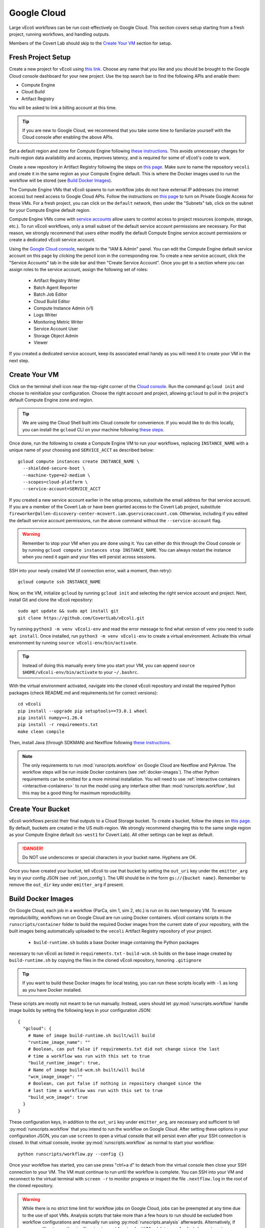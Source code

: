 ============
Google Cloud
============

Large vEcoli workflows can be run cost-effectively on Google Cloud. This section
covers setup starting from a fresh project, running workflows, and handling outputs.

Members of the Covert Lab should skip to the `Create Your VM`_ section for setup.

-------------------
Fresh Project Setup
-------------------

Create a new project for vEcoli using `this link <https://console.cloud.google.com/projectcreate>`_.
Choose any name that you like and you should be brought to the Google Cloud
console dashboard for your new project. Use the top search bar to find
the following APIs and enable them:

- Compute Engine
- Cloud Build
- Artifact Registry

You will be asked to link a billing account at this time.

.. tip:: 
  If you are new to Google Cloud, we recommend that you take some time to
  familiarize yourself with the Cloud console after enabling the above APIs.

Set a default region and zone for Compute Engine following
`these instructions <https://cloud.google.com/compute/docs/regions-zones/changing-default-zone-region#console>`_.
This avoids unnecessary charges for multi-region data availability and access,
improves latency, and is required for some of vEcoli's code to work.

Create a new repository in Artifact Registry following the steps
on `this page <https://cloud.google.com/artifact-registry/docs/repositories/create-repos>`_.
Make sure to name the repository ``vecoli`` and create it in the same
region as your Compute Engine default. This is where the Docker images
used to run the workflow will be stored (see `Build Docker Images`_).

The Compute Engine VMs that vEcoli spawns to run workflow jobs do not
have external IP addresses (no internet access) but need access to
Google Cloud APIs. Follow the instructions on
`this page <https://cloud.google.com/vpc/docs/configure-private-google-access#enabling-pga>`_
to turn on Private Google Access for these VMs. For a fresh project, you
can click on the ``default`` network, then under the "Subnets"
tab, click on the subnet for your Compute Engine default region.

Compute Engine VMs come with `service accounts <https://cloud.google.com/compute/docs/access/service-accounts>`_
allow users to control access to project resources (compute, storage, etc.).
To run vEcoli workflows, only a small subset of the default
service account permissions are necessary. For that reason, we strongly
recommend that users either modify the default Compute Engine service
account permissions or create a dedicated vEcoli service account.

Using the `Google Cloud console <https://console.cloud.google.com>`_,
navigate to the "IAM & Admin" panel. You can edit the Compute Engine default
service account on this page by clicking the pencil icon in the corresponding row.
To create a new service account, click the "Service Accounts" tab in the side bar
and then "Create Service Account". Once you get to a section where you
can assign roles to the service account, assign the following set of roles:

  - Artifact Registry Writer
  - Batch Agent Reporter
  - Batch Job Editor
  - Cloud Build Editor
  - Compute Instance Admin (v1)
  - Logs Writer
  - Monitoring Metric Writer
  - Service Account User
  - Storage Object Admin
  - Viewer

If you created a dedicated service account, keep its associated email handy
as you will need it to create your VM in the next step.

--------------
Create Your VM
--------------

Click on the terminal shell icon near the top-right corner of the
`Cloud console <https://console.cloud.google.com>`_. Run the command
``gcloud init`` and choose to reinitialize your configuration. Choose
the right account and project, allowing ``gcloud`` to pull in the
project's default Compute Engine zone and region.

.. tip:: 
  We are using the Cloud Shell built into Cloud console for convenience.
  If you would like to do this locally, you can install the ``gcloud``
  CLI on your machine following `these steps <https://cloud.google.com/sdk/docs/install>`_.

Once done, run the following to create a Compute Engine VM to run your workflows,
replacing ``INSTANCE_NAME`` with a unique name of your choosing and ``SERVICE_ACCT``
as described below::

  gcloud compute instances create INSTANCE_NAME \
    --shielded-secure-boot \
    --machine-type=e2-medium \
    --scopes=cloud-platform \
    --service-account=SERVICE_ACCT

If you created a new service account earlier in the setup process, substitute
the email address for that service account. If you are a member of the Covert Lab
or have been granted access to the Covert Lab project, substitute
``fireworker@allen-discovery-center-mcovert.iam.gserviceaccount.com``. Otherwise,
including if you edited the default service account permissions, run
the above command without the ``--service-account`` flag.

.. warning:: 
  Remember to stop your VM when you are done using it. You can either do this
  through the Cloud console or by running ``gcloud compute instances stop INSTANCE_NAME``.
  You can always restart the instance when you need it again and your files will
  persist across sessions.

SSH into your newly created VM (if connection error, wait a moment, then retry)::

  gcloud compute ssh INSTANCE_NAME

Now, on the VM, initialize ``gcloud`` by running ``gcloud init`` and selecting the
right service account and project. Next, install Git and clone the vEcoli repository::

  sudo apt update && sudo apt install git
  git clone https://github.com/CovertLab/vEcoli.git

Try running ``python3 -m venv vEcoli-env`` and read the error message to find
what version of ``venv`` you need to ``sudo apt install``. Once installed,
run ``python3 -m venv vEcoli-env`` to create a virtual environment. Activate
this virtual environment by running ``source vEcoli-env/bin/activate``.

.. tip:: 
  Instead of doing this manually every time you start your VM, you can append
  ``source $HOME/vEcoli-env/bin/activate`` to your ``~/.bashrc``.

With the virtual environment activated, navigate into the cloned vEcoli
repository and install the required Python packages (check README.md and
requirements.txt for correct versions)::

  cd vEcoli
  pip install --upgrade pip setuptools==73.0.1 wheel
  pip install numpy==1.26.4
  pip install -r requirements.txt
  make clean compile

Then, install Java (through SDKMAN) and Nextflow following
`these instructions <https://www.nextflow.io/docs/latest/install.html>`_.

.. note::
  The only requirements to run :mod:`runscripts.workflow` on Google Cloud
  are Nextflow and PyArrow. The workflow steps will be run inside Docker
  containers (see :ref:`docker-images`). The other Python requirements can be
  omitted for a more minimal installation. You will need to use
  :ref:`interactive containers <interactive-containers>` to run the model using
  any interface other than :mod:`runscripts.workflow`, but this may be a good
  thing for maximum reproducibility.

------------------
Create Your Bucket
------------------

vEcoli workflows persist their final outputs to a Cloud Storage
bucket. To create a bucket, follow the steps on
`this page <https://cloud.google.com/storage/docs/creating-buckets>`_. By default,
buckets are created in the US multi-region. We strongly recommend changing this to
the same single region as your Compute Engine default (``us-west1`` for Covert Lab).
All other settings can be kept as default.

.. danger:: 
  Do NOT use underscores or special characters in your bucket name. Hyphens are OK.

Once you have created your bucket, tell vEcoli to use that bucket by setting the
``out_uri`` key under the ``emitter_arg`` key in your config JSON (see :ref:`json_config`).
The URI should be in the form ``gs://{bucket name}``. Remember to remove the ``out_dir``
key under ``emitter_arg`` if present.

.. _docker-images:

-------------------
Build Docker Images
-------------------

On Google Cloud, each job in a workflow (ParCa, sim 1, sim 2, etc.) is run
on its own temporary VM. To ensure reproducibility, workflows run on Google
Cloud are run using Docker containers. vEcoli contains scripts in the
``runscripts/container`` folder to build the required Docker images from the
current state of your repository, with the built images being automatically
uploaded to the ``vecoli`` Artifact Registry repository of your project.

 - ``build-runtime.sh`` builds a base Docker image containing the Python packages
necessary to run vEcoli as listed in ``requirements.txt``
- ``build-wcm.sh`` builds on the base image created by ``build-runtime.sh`` by copying
the files in the cloned vEcoli repository, honoring ``.gitignore``

.. tip:: 
  If you want to build these Docker images for local testing, you can run
  these scripts locally with ``-l`` as long as you have Docker installed.

These scripts are mostly not meant to be run manually. Instead, users should let
:py:mod:`runscripts.workflow` handle image builds by setting the following
keys in your configuration JSON::

  {
    "gcloud": {
      # Name of image build-runtime.sh built/will build
      "runtime_image_name": ""
      # Boolean, can put false if requirements.txt did not change since the last
      # time a workflow was run with this set to true
      "build_runtime_image": true,
      # Name of image build-wcm.sh built/will build
      "wcm_image_image": ""
      # Boolean, can put false if nothing in repository changed since the
      # last time a workflow was run with this set to true
      "build_wcm_image": true
    }
  }

These configuration keys, in addition to the ``out_uri`` key under ``emitter_arg``,
are necessary and sufficient to tell :py:mod:`runscripts.workflow` that you intend to
run the workflow on Google Cloud. After setting these options in your configuration JSON,
you can use ``screen`` to open a virtual console that will persist even after your SSH
connection is closed. In that virtual console, invoke :py:mod:`runscripts.workflow`
as normal to start your workflow::
  
  python runscripts/workflow.py --config {}

Once your workflow has started, you can use press "ctrl+a d" to detach from the
virtual console then close your SSH connection to your VM. The VM must continue
to run until the workflow is complete. You can SSH into your VM and reconnect to
the virtual terminal with ``screen -r`` to monitor progress or inspect the file
``.nextflow.log`` in the root of the cloned repository.

.. warning::
  While there is no strict time limit for workflow jobs on Google Cloud, jobs
  can be preempted at any time due to the use of spot VMs. Analysis scripts that
  take more than a few hours to run should be excluded from workflow configurations
  and manually run using :py:mod:`runscripts.analysis` afterwards. Alternatively, if
  you are willing to pay the significant extra cost for standard VMs, delete
  ``google.batch.spot = true`` from ``runscripts/nextflow/config.template``.

----------------
Handling Outputs
----------------

Once a workflow is complete, all of the outputs should be contained within the Cloud
Storage bucket at the URI in the ``out_uri`` key under ``emitter_arg`` in the
configuration JSON. We strongly discourage users from trying to download this data,
as that will incur significant egress charges. Instead, you should use your VM to run
analyses, avoiding these charges as long as your VM and bucket are in the same region.

Data stored in Cloud Storage is billed for the amount of data and how long it is stored
(prorated). Storing terabytes of simulation data on Cloud Storage can cost upwards of
$1,000/year, dwarfing the cost of the compute needed to generate that data. For that
reason, we recommend that you delete workflow output data from your bucket as soon as
you are done with your analyses. If necessary, it will likely be cheaper to re-run the
workflow to regenerate that data later than to keep it around.

.. _interactive-containers:

----------------------
Interactive Containers
----------------------

.. warning::
  Install
  `Docker <https://docs.docker.com/engine/install/>`_ and
  `Google Cloud Storage FUSE <https://cloud.google.com/storage/docs/cloud-storage-fuse/install>`_
  on your VM before continuing.

Since all steps of the workflow are run inside Docker containers, it can be
helpful to launch an interactive instance of the container for debugging.

To do so, run the following command::
  
  runscripts/container/interactive.sh -w wcm_image_name -b bucket

``wcm_image_name`` should be the same ``wcm_image_name`` from the config JSON
used to run the workflow. A copy of the config JSON should be saved to the Cloud
Storage bucket with the other output (see :ref:`output`). ``bucket`` should be
the Cloud Storage bucket of the output (``out_uri`` in config JSON).

Inside the container, add breakpoints to any Python files located at ``/vEcoli`` by
inserting::
  
  import ipdb; ipdb.set_trace()

Navigate to the working directory (see :ref:`troubleshooting`) of the failing
task at ``/mnt/disks/{bucket}/...``. Evoke ``bash .command.sh`` to run the
task. Execution should pause at your set breakpoints, allowing you to inspect
variables and step through the code.

.. warning::
  Any changes that you make to the code in ``/vEcoli`` inside the container are not
  persistent. For large code changes, we recommend that you navigate to ``/vEcoli``
  inside the container and run ``git init`` then
  ``git remote add origin https://github.com/CovertLab/vEcoli.git``. With the
  git repository initialized, you can make changes locally, push them to a
  development branch on GitHub, and pull/merge them in your container.

---------------
Troubleshooting
---------------

Cloud Storage Permission Issue
==============================

If you are trying to launch a cloud workflow or access cloud
output (e.g. run an analysis script) from a local computer, you
may encounter an error like the following::

  HttpError: Anonymous caller does not have storage.objects.list access to the Google Cloud Storage bucket. Permission 'storage.objects.list' denied on resource (or it may not exist)., 401

We do not recommend using local computers to launch
cloud workflows because that would require the computer to be on and connected
to the internet for the entire duration of the workflow. We STRONGLY discourage
using a local computer to run analyses on workflow output saved in
Cloud Storage as that will incur hefty data egress charges.

Instead, users should stick to launching workflows and running analysis scripts
on Compute Engine VMs. Small VMs are fairly cheap to keep running for the duration
of a workflow, and larger VMs can be created to leverage DuckDB's multithreading
for fast reading of workflow outputs stored in Cloud Storage. Assuming the VMs are
in the same region as the Cloud Storage bucket being accessed, no egress charges
will be applied, resulting in much lower costs.

If you absolutely must interact with cloud resources from a local machine, the above
error may be resolved by running the following command to generate credentials that
will be automatically picked up by PyArrow::

  gcloud auth application-default login

